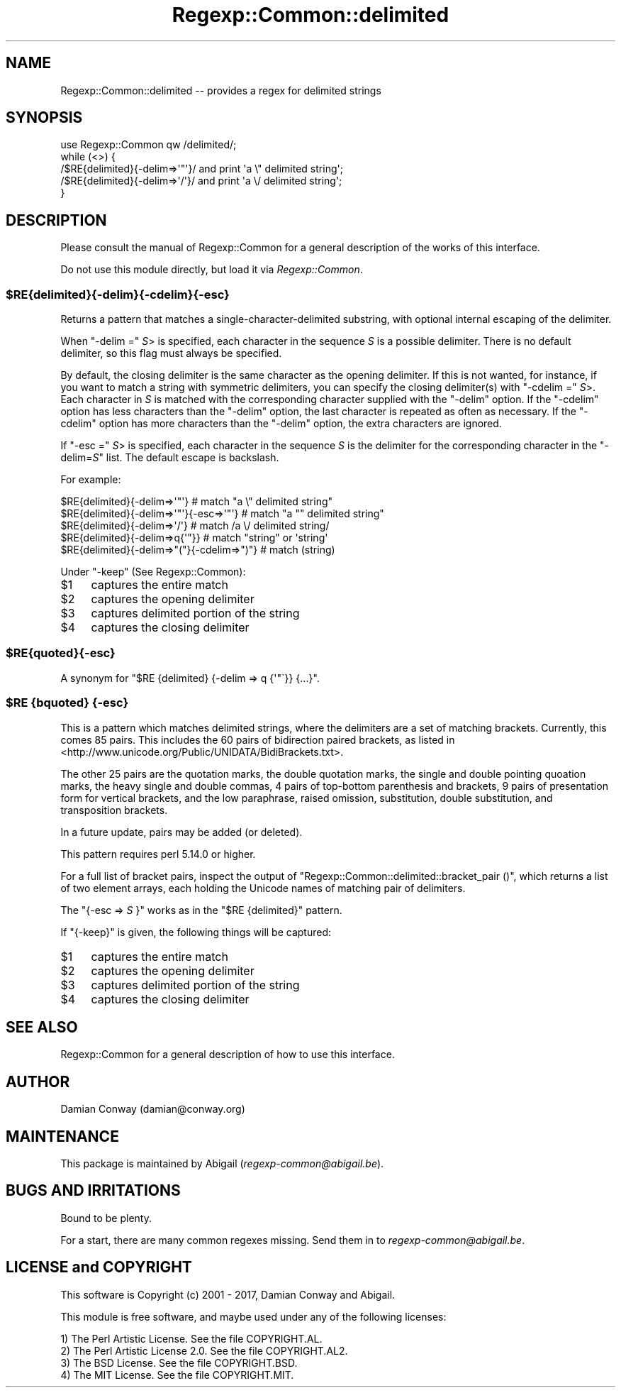 .\" Automatically generated by Pod::Man 4.09 (Pod::Simple 3.35)
.\"
.\" Standard preamble:
.\" ========================================================================
.de Sp \" Vertical space (when we can't use .PP)
.if t .sp .5v
.if n .sp
..
.de Vb \" Begin verbatim text
.ft CW
.nf
.ne \\$1
..
.de Ve \" End verbatim text
.ft R
.fi
..
.\" Set up some character translations and predefined strings.  \*(-- will
.\" give an unbreakable dash, \*(PI will give pi, \*(L" will give a left
.\" double quote, and \*(R" will give a right double quote.  \*(C+ will
.\" give a nicer C++.  Capital omega is used to do unbreakable dashes and
.\" therefore won't be available.  \*(C` and \*(C' expand to `' in nroff,
.\" nothing in troff, for use with C<>.
.tr \(*W-
.ds C+ C\v'-.1v'\h'-1p'\s-2+\h'-1p'+\s0\v'.1v'\h'-1p'
.ie n \{\
.    ds -- \(*W-
.    ds PI pi
.    if (\n(.H=4u)&(1m=24u) .ds -- \(*W\h'-12u'\(*W\h'-12u'-\" diablo 10 pitch
.    if (\n(.H=4u)&(1m=20u) .ds -- \(*W\h'-12u'\(*W\h'-8u'-\"  diablo 12 pitch
.    ds L" ""
.    ds R" ""
.    ds C` ""
.    ds C' ""
'br\}
.el\{\
.    ds -- \|\(em\|
.    ds PI \(*p
.    ds L" ``
.    ds R" ''
.    ds C`
.    ds C'
'br\}
.\"
.\" Escape single quotes in literal strings from groff's Unicode transform.
.ie \n(.g .ds Aq \(aq
.el       .ds Aq '
.\"
.\" If the F register is >0, we'll generate index entries on stderr for
.\" titles (.TH), headers (.SH), subsections (.SS), items (.Ip), and index
.\" entries marked with X<> in POD.  Of course, you'll have to process the
.\" output yourself in some meaningful fashion.
.\"
.\" Avoid warning from groff about undefined register 'F'.
.de IX
..
.if !\nF .nr F 0
.if \nF>0 \{\
.    de IX
.    tm Index:\\$1\t\\n%\t"\\$2"
..
.    if !\nF==2 \{\
.        nr % 0
.        nr F 2
.    \}
.\}
.\" ========================================================================
.\"
.IX Title "Regexp::Common::delimited 3"
.TH Regexp::Common::delimited 3 "2017-06-02" "perl v5.26.1" "User Contributed Perl Documentation"
.\" For nroff, turn off justification.  Always turn off hyphenation; it makes
.\" way too many mistakes in technical documents.
.if n .ad l
.nh
.SH "NAME"
Regexp::Common::delimited \-\- provides a regex for delimited strings
.SH "SYNOPSIS"
.IX Header "SYNOPSIS"
.Vb 1
\&    use Regexp::Common qw /delimited/;
\&
\&    while (<>) {
\&        /$RE{delimited}{\-delim=>\*(Aq"\*(Aq}/  and print \*(Aqa \e" delimited string\*(Aq;
\&        /$RE{delimited}{\-delim=>\*(Aq/\*(Aq}/  and print \*(Aqa \e/ delimited string\*(Aq;
\&    }
.Ve
.SH "DESCRIPTION"
.IX Header "DESCRIPTION"
Please consult the manual of Regexp::Common for a general description
of the works of this interface.
.PP
Do not use this module directly, but load it via \fIRegexp::Common\fR.
.ie n .SS "$RE{delimited}{\-delim}{\-cdelim}{\-esc}"
.el .SS "\f(CW$RE{delimited}{\-delim}{\-cdelim}{\-esc}\fP"
.IX Subsection "$RE{delimited}{-delim}{-cdelim}{-esc}"
Returns a pattern that matches a single-character-delimited substring,
with optional internal escaping of the delimiter.
.PP
When \f(CW\*(C`\-delim =\*(C'\fR \fIS\fR> is specified, each character in the sequence \fIS\fR is
a possible delimiter. There is no default delimiter, so this flag must always
be specified.
.PP
By default, the closing delimiter is the same character as the opening
delimiter. If this is not wanted, for instance, if you want to match
a string with symmetric delimiters, you can specify the closing delimiter(s)
with \f(CW\*(C`\-cdelim =\*(C'\fR \fIS\fR>. Each character in \fIS\fR is matched with the
corresponding character supplied with the \f(CW\*(C`\-delim\*(C'\fR option. If the \f(CW\*(C`\-cdelim\*(C'\fR
option has less characters than the \f(CW\*(C`\-delim\*(C'\fR option, the last character
is repeated as often as necessary. If the \f(CW\*(C`\-cdelim\*(C'\fR option has more 
characters than the \f(CW\*(C`\-delim\*(C'\fR option, the extra characters are ignored.
.PP
If \f(CW\*(C`\-esc =\*(C'\fR \fIS\fR> is specified, each character in the sequence \fIS\fR is
the delimiter for the corresponding character in the \f(CW\*(C`\-delim=\f(CIS\f(CW\*(C'\fR list.
The default escape is backslash.
.PP
For example:
.PP
.Vb 5
\&   $RE{delimited}{\-delim=>\*(Aq"\*(Aq}               # match "a \e" delimited string"
\&   $RE{delimited}{\-delim=>\*(Aq"\*(Aq}{\-esc=>\*(Aq"\*(Aq}    # match "a "" delimited string"
\&   $RE{delimited}{\-delim=>\*(Aq/\*(Aq}               # match /a \e/ delimited string/
\&   $RE{delimited}{\-delim=>q{\*(Aq"}}             # match "string" or \*(Aqstring\*(Aq
\&   $RE{delimited}{\-delim=>"("}{\-cdelim=>")"} # match (string)
.Ve
.PP
Under \f(CW\*(C`\-keep\*(C'\fR (See Regexp::Common):
.ie n .IP "$1" 4
.el .IP "\f(CW$1\fR" 4
.IX Item "$1"
captures the entire match
.ie n .IP "$2" 4
.el .IP "\f(CW$2\fR" 4
.IX Item "$2"
captures the opening delimiter
.ie n .IP "$3" 4
.el .IP "\f(CW$3\fR" 4
.IX Item "$3"
captures delimited portion of the string
.ie n .IP "$4" 4
.el .IP "\f(CW$4\fR" 4
.IX Item "$4"
captures the closing delimiter
.ie n .SS "$RE{quoted}{\-esc}"
.el .SS "\f(CW$RE\fP{quoted}{\-esc}"
.IX Subsection "$RE{quoted}{-esc}"
A synonym for \f(CW\*(C`$RE {delimited} {\-delim => q {\*(Aq"\`}} {...}\*(C'\fR.
.ie n .SS "$RE {bquoted} {\-esc}"
.el .SS "\f(CW$RE\fP {bquoted} {\-esc}"
.IX Subsection "$RE {bquoted} {-esc}"
This is a pattern which matches delimited strings, where the delimiters
are a set of matching brackets. Currently, this comes 85 pairs. This
includes the 60 pairs of bidirection paired brackets, as listed
in <http://www.unicode.org/Public/UNIDATA/BidiBrackets.txt>.
.PP
The other 25 pairs are the quotation marks, the double quotation
marks, the single and double pointing quoation marks, the heavy
single and double commas, 4 pairs of top-bottom parenthesis and
brackets, 9 pairs of presentation form for vertical brackets,
and the low paraphrase, raised omission, substitution, double
substitution, and transposition brackets.
.PP
In a future update, pairs may be added (or deleted).
.PP
This pattern requires perl 5.14.0 or higher.
.PP
For a full list of bracket pairs, inspect the output of 
\&\f(CW\*(C`Regexp::Common::delimited::bracket_pair ()\*(C'\fR, which returns
a list of two element arrays, each holding the Unicode names of
matching pair of delimiters.
.PP
The \f(CW\*(C`{\-esc => \f(CIS\f(CW }\*(C'\fR works as in the \f(CW\*(C`$RE {delimited}\*(C'\fR pattern.
.PP
If \f(CW\*(C`{\-keep}\*(C'\fR is given, the following things will be captured:
.ie n .IP "$1" 4
.el .IP "\f(CW$1\fR" 4
.IX Item "$1"
captures the entire match
.ie n .IP "$2" 4
.el .IP "\f(CW$2\fR" 4
.IX Item "$2"
captures the opening delimiter
.ie n .IP "$3" 4
.el .IP "\f(CW$3\fR" 4
.IX Item "$3"
captures delimited portion of the string
.ie n .IP "$4" 4
.el .IP "\f(CW$4\fR" 4
.IX Item "$4"
captures the closing delimiter
.SH "SEE ALSO"
.IX Header "SEE ALSO"
Regexp::Common for a general description of how to use this interface.
.SH "AUTHOR"
.IX Header "AUTHOR"
Damian Conway (damian@conway.org)
.SH "MAINTENANCE"
.IX Header "MAINTENANCE"
This package is maintained by Abigail (\fIregexp\-common@abigail.be\fR).
.SH "BUGS AND IRRITATIONS"
.IX Header "BUGS AND IRRITATIONS"
Bound to be plenty.
.PP
For a start, there are many common regexes missing.
Send them in to \fIregexp\-common@abigail.be\fR.
.SH "LICENSE and COPYRIGHT"
.IX Header "LICENSE and COPYRIGHT"
This software is Copyright (c) 2001 \- 2017, Damian Conway and Abigail.
.PP
This module is free software, and maybe used under any of the following
licenses:
.PP
.Vb 4
\& 1) The Perl Artistic License.     See the file COPYRIGHT.AL.
\& 2) The Perl Artistic License 2.0. See the file COPYRIGHT.AL2.
\& 3) The BSD License.               See the file COPYRIGHT.BSD.
\& 4) The MIT License.               See the file COPYRIGHT.MIT.
.Ve
